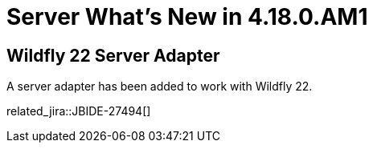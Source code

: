 = Server What's New in 4.18.0.AM1
:page-layout: whatsnew
:page-component_id: server
:page-component_version: 4.18.0.AM1
:page-product_id: jbt_core
:page-product_version: 4.18.0.AM1

== Wildfly 22 Server Adapter

A server adapter has been added to work with Wildfly 22.

related_jira::JBIDE-27494[]

